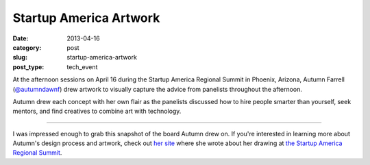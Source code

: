 Startup America Artwork
=======================

:date: 2013-04-16
:category: post
:slug: startup-america-artwork
:post_type: tech_event

At the afternoon sessions on April 16 during the Startup America Regional 
Summit in Phoenix, Arizona, Autumn Farrell 
(`@autumndawnf <https://twitter.com/autumndawnf>`_) drew artwork to 
visually capture the advice from panelists throughout the afternoon.

Autumn drew each concept with her own flair as the panelists discussed how 
to hire people smarter than yourself, seek mentors, and find creatives to 
combine art with technology.

.. image:: ../img/130416-startup-america/startup-america-artwork.jpg
  :alt: Artwork from Startup America Regional Summit
  :width: 100%

----

I was impressed enough to grab this snapshot of the board Autumn drew on.
If you're interested in learning more about Autumn's design process and
artwork, check out `her site <http://autumnfarrell.wordpress.com/>`_ where 
she wrote about her drawing at 
`the Startup America Regional Summit <http://autumnfarrell.wordpress.com/2013/04/15/start-up-america-summit-phoenix-az/>`_.
